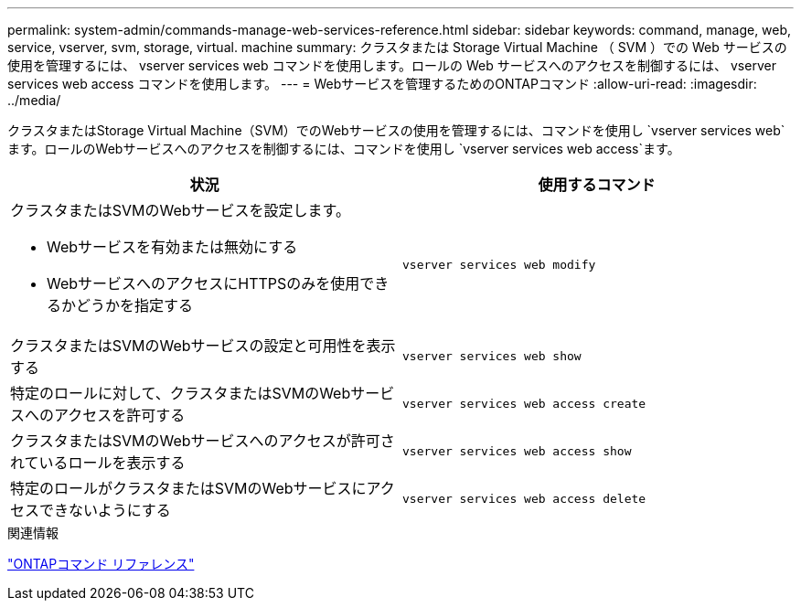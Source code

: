 ---
permalink: system-admin/commands-manage-web-services-reference.html 
sidebar: sidebar 
keywords: command, manage, web, service, vserver, svm, storage, virtual. machine 
summary: クラスタまたは Storage Virtual Machine （ SVM ）での Web サービスの使用を管理するには、 vserver services web コマンドを使用します。ロールの Web サービスへのアクセスを制御するには、 vserver services web access コマンドを使用します。 
---
= Webサービスを管理するためのONTAPコマンド
:allow-uri-read: 
:imagesdir: ../media/


[role="lead"]
クラスタまたはStorage Virtual Machine（SVM）でのWebサービスの使用を管理するには、コマンドを使用し `vserver services web`ます。ロールのWebサービスへのアクセスを制御するには、コマンドを使用し `vserver services web access`ます。

|===
| 状況 | 使用するコマンド 


 a| 
クラスタまたはSVMのWebサービスを設定します。

* Webサービスを有効または無効にする
* WebサービスへのアクセスにHTTPSのみを使用できるかどうかを指定する

 a| 
`vserver services web modify`



 a| 
クラスタまたはSVMのWebサービスの設定と可用性を表示する
 a| 
`vserver services web show`



 a| 
特定のロールに対して、クラスタまたはSVMのWebサービスへのアクセスを許可する
 a| 
`vserver services web access create`



 a| 
クラスタまたはSVMのWebサービスへのアクセスが許可されているロールを表示する
 a| 
`vserver services web access show`



 a| 
特定のロールがクラスタまたはSVMのWebサービスにアクセスできないようにする
 a| 
`vserver services web access delete`

|===
.関連情報
link:../concepts/manual-pages.html["ONTAPコマンド リファレンス"]
